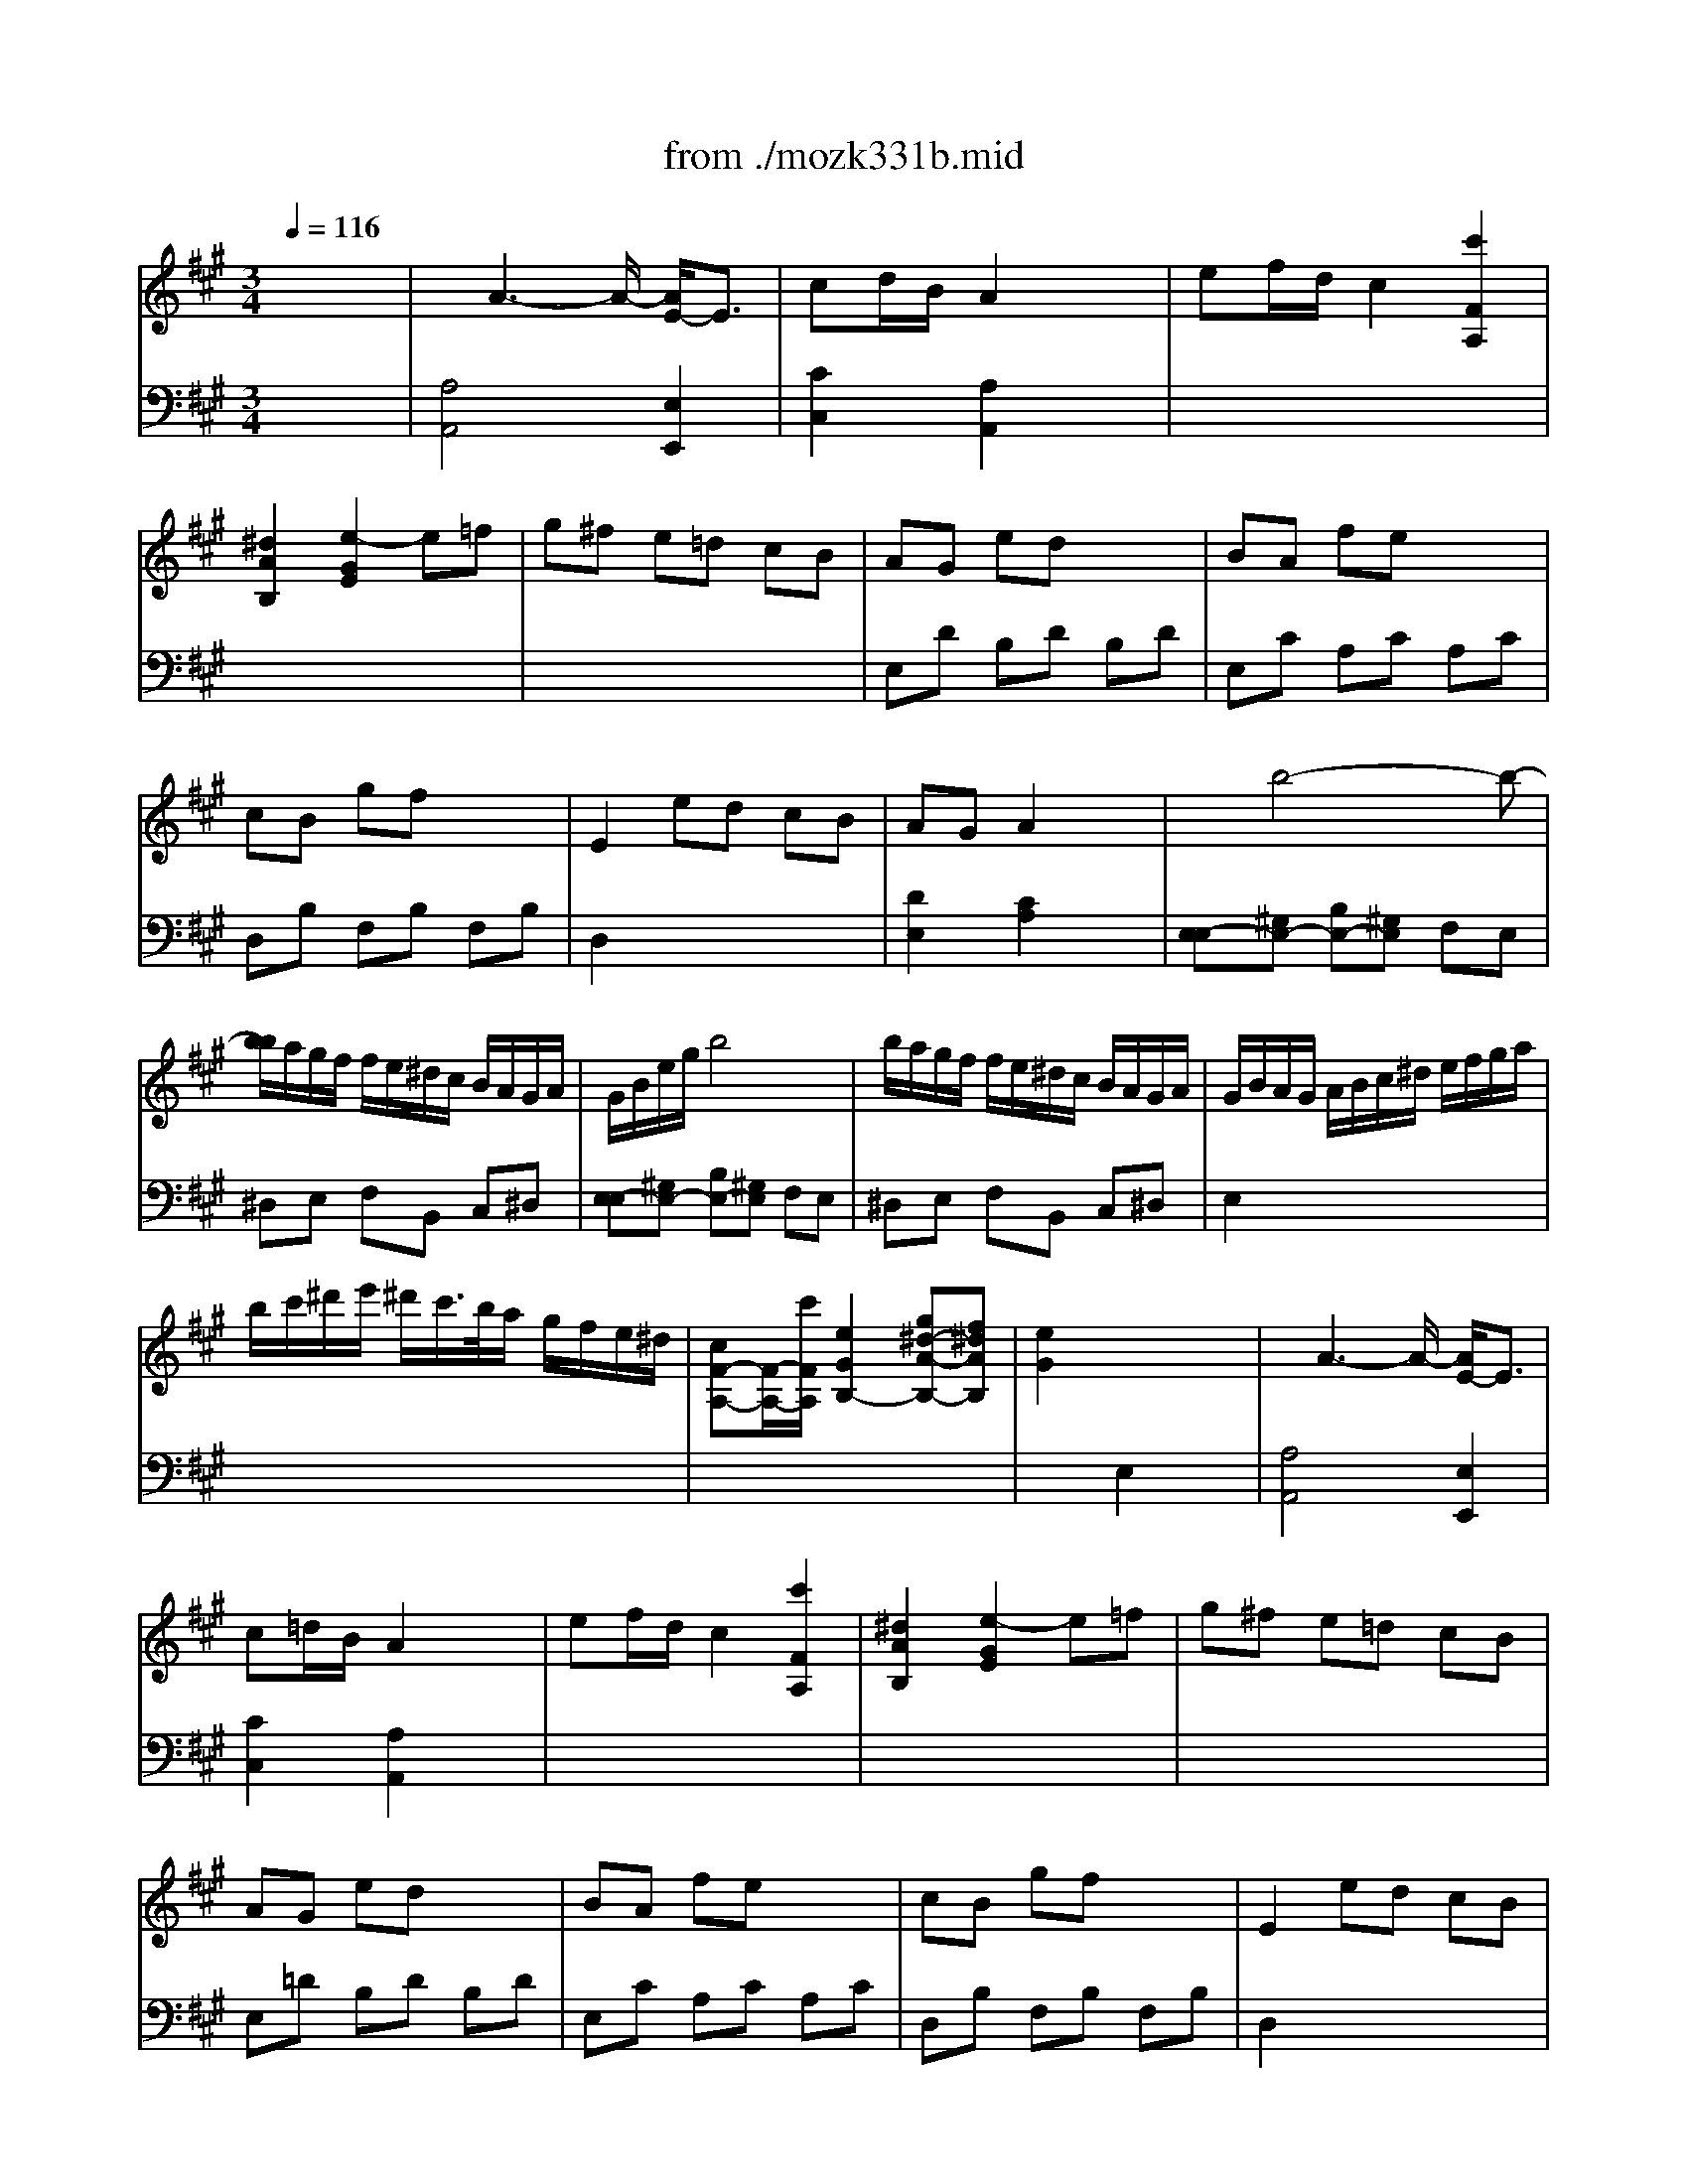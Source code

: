 X: 1
T: from ./mozk331b.mid
M: 3/4
L: 1/8
Q:1/4=116
K:A % 3 sharps
V:1
% Mozart
%%MIDI program 0
x6| \
%%MIDI program 0
x/2A3-A/2- [A/2E/2-]E3/2| \
cd/2B/2 A2 x2| \
ef/2d/2 c2 [c'2F2A,2]|
[^d2A2B,2] [e2-G2E2] e=f| \
g^f e=d cB| \
AG ed x2| \
BA fe x2|
cB gf x2| \
E2 ed cB| \
AG A2 x2| \
x/2x/2b4-b-|
[b/2b/2]a/2g/2f/2 f/2e/2^d/2c/2 B/2A/2G/2A/2| \
G/2B/2e/2g/2 b4| \
b/2a/2g/2f/2 f/2e/2^d/2c/2 B/2A/2G/2A/2| \
G/2B/2A/2G/2 A/2B/2c/2^d/2 e/2f/2g/2a/2|
b/2c'/2^d'/2e'/2 ^d'/2c'/2>b/2a/2 g/2f/2e/2^d/2| \
[cF-A,-][F/2-A,/2-][c'/2F/2A,/2] [e2G2B,2-] [g^d-A-B,-][f^dAB,]| \
[e2G2] x4| \
x/2A3-A/2- [A/2E/2-]E3/2|
c=d/2B/2 A2 x2| \
ef/2d/2 c2 [c'2F2A,2]| \
[^d2A2B,2] [e2-G2E2] e=f| \
g^f e=d cB|
AG ed x2| \
BA fe x2| \
cB gf x2| \
E2 ed cB|
AG A2 x2| \
x/2x/2b4-b-| \
[b/2b/2]a/2g/2f/2 f/2e/2^d/2c/2 B/2A/2G/2A/2| \
G/2B/2e/2g/2 b4|
b/2a/2g/2f/2 f/2e/2^d/2c/2 B/2A/2G/2A/2| \
G/2B/2A/2G/2 A/2B/2c/2^d/2 e/2f/2g/2a/2| \
b/2c'/2^d'/2e'/2 ^d'/2c'/2>b/2a/2 g/2f/2e/2^d/2| \
[cF-A,-][F/2-A,/2-][c'/2F/2A,/2] [e2G2B,2-] [g^d-A-B,-][f^dAB,]|
[e2G2] x4| \
x/2e3/2 x/2f3/2 x/2=g3/2| \
B2 ^A2 x3/2^A/2| \
c2 B2 x3/2B/2|
=d2 c2 x3/2c/2| \
ed =fe =g=f| \
=A2 ^G2 x3/2G/2| \
B2 A2 x3/2A/2|
c2 B2 x3/2B/2| \
d=c BA aa| \
ba =g=f e^d| \
=c'4 ^d2|
e3^f/2>e/2 e/2=d/2^c/2B/2| \
x/2A3-A/2- [A/2E/2-]E3/2| \
cd/2B/2 A2 x2| \
ef/2d/2 c2 [c'2F2A,2]|
[^d2A2B,2] [e2-^G2E2] e=f| \
g^f e=d cB| \
AG ed x2| \
BA fe x2|
BA a=g x2| \
=gf ed cB| \
e/2x/2e/2f/2 A2 ^G2| \
x/2e3/2- [e/2-e/2]e3-e/2|
e/2d/2c/2B/2 B/2A/2G/2F/2 E/2D/2C/2D/2| \
C/2E/2A/2c/2 e3e'| \
e'/2d'/2c'/2b/2 b/2a/2g/2f/2 e/2d/2c/2d/2| \
c/2e/2d/2c/2 d/2e/2f/2g/2 a/2b/2c'/2d'/2|
e'/2d'/2c'/2b/2 a/2g/2f/2e/2 d/2c/2B/2A/2| \
x/2x/2 (3f/2g/2a/2 A2 [cG-][BG]| \
A2 x4| \
x/2e3/2 x/2f3/2 x/2=g3/2|
B2 ^A2 x3/2^A/2| \
c2 B2 x3/2B/2| \
d2 c2 x3/2c/2| \
ed =fe =g=f|
=A2 ^G2 x3/2G/2| \
B2 A2 x3/2A/2| \
c2 B2 x3/2B/2| \
d=c BA aa|
ba =g=f e^d| \
=c'4 ^d2| \
e3^f/2>e/2 e/2=d/2^c/2B/2| \
x/2A3-A/2- [A/2E/2-]E3/2|
cd/2B/2 A2 x2| \
ef/2d/2 c2 [c'2F2A,2]| \
[^d2A2B,2] [e2-^G2E2] e=f| \
g^f e=d cB|
AG ed x2| \
BA fe x2| \
BA a=g x2| \
=gf ed cB|
e/2x/2e/2f/2 A2 ^G2| \
x/2e3/2- [e/2-e/2]e3-e/2| \
e/2d/2c/2B/2 B/2A/2G/2F/2 E/2D/2C/2D/2| \
C/2E/2A/2c/2 e3e'|
e'/2d'/2c'/2b/2 b/2a/2g/2f/2 e/2d/2c/2d/2| \
c/2e/2d/2c/2 d/2e/2f/2g/2 a/2b/2c'/2d'/2| \
e'/2d'/2c'/2b/2 a/2g/2f/2e/2 d/2c/2B/2A/2| \
x/2x/2 (3f/2g/2a/2 A2 [cG-][BG]|
A2 x4| \
K:D % 2 sharps
[A-F-F][AF-A,] [F-F-D][FFA,] [G-E][GA,]| \
[A-F][AA,] [FD][EC] [FD][GE]| \
[A-A-F-F][A-AF-D] [B-A-GF-][BAFD] [c-G][cE]|
[d-F][dA] [fFD][eEC] [fFD][gGE]| \
[a-a-A-F][a-aAD] [b-a-B-G][baBD] [c'-c-G][c'cE]| \
[d'-d'-d-F][d'-d'dA] [d'-dF][d'cE] [BD][AC]| \
[^G-B,][^GE] [A-C][AE] [c-A][cE]|
[B-^G][BE] [d'dF][c'cE] [bBD][aAC]| \
x/2[e'/2-e'/2-^G/2-B,/2-][e'/2-e'/2-^G/2-E/2-B,/2][e'/2-e'/2^G/2E/2] e'/2-[e'/2-e'/2-A/2-C/2-][e'/2-e'/2-A/2-E/2-C/2][e'/2e'/2A/2E/2] x/2[e'/2-c/2-A/2-][e'/2-c/2-A/2E/2-][e'/2c/2E/2]| \
x/2[e'/2-e'/2-B/2-^G/2-][e'/2-e'/2-B/2-^G/2E/2-][e'/2-e'/2B/2E/2] [e'-cE-][e'BE-] [cE-][dE]| \
[e-E][eA] [c-A][cE] [B-^G][BE]|
[A-A][AE] [c'cA][bB^G] [c'cA][d'dB]| \
[e'-e'-e-c][e'-e'eE] [e'-c'-c-A][e'c'cE] [b-B-^G][bBE]| \
[a-A][aE] Fd B^G| \
AE Fd B^G|
A^G AB =GE| \
[A-F-F][AF-A,] [F-F-D][FFA,] [G-E][GA,]| \
[A-F][AA,] [FD][EC] [FD][GE]| \
[A-A-F-F][A-AF-D] [B-A-GF-][BAFD] [c-G][cE]|
[d-F][dA] [fFD][eEC] [fFD][gGE]| \
[a-a-A-F][a-aAD] [b-a-B-G][baBD] [c'-c-G][c'cE]| \
[d'-d'-d-F][d'-d'dA] [d'-dF][d'cE] [BD][AC]| \
[^G-B,][^GE] [A-C][AE] [c-A][cE]|
[B-^G][BE] [d'dF][c'cE] [bBD][aAC]| \
x/2[e'/2-e'/2-^G/2-B,/2-][e'/2-e'/2-^G/2-E/2-B,/2][e'/2-e'/2^G/2E/2] e'/2-[e'/2-e'/2-A/2-C/2-][e'/2-e'/2-A/2-E/2-C/2][e'/2e'/2A/2E/2] x/2[e'/2-c/2-A/2-][e'/2-c/2-A/2E/2-][e'/2c/2E/2]| \
x/2[e'/2-e'/2-B/2-^G/2-][e'/2-e'/2-B/2-^G/2E/2-][e'/2-e'/2B/2E/2] [e'-cE-][e'BE-] [cE-][dE]| \
[e-E][eA] [c-A][cE] [B-^G][BE]|
[A-A][AE] [c'cA][bB^G] [c'cA][d'dB]| \
[e'-e'-e-c][e'-e'eE] [e'-c'-c-A][e'c'cE] [b-B-^G][bBE]| \
[a-A][aE] Fd B^G| \
AE Fd B^G|
A^G AB =GE| \
[A-F][AB,] [F-^D][FB,] [G-E][GB,]| \
[A-F][AB,] [=c'F-^D][bFB,] [aG-E][gGB,]| \
[f-f-A-F][f-fAB,] [af-F-^D][gfFB,] [fG-E][eGB,]|
[^d2A2F2] [bB][aA] [gG][fF]| \
[e2E2] [e2E2] [b2B2]| \
[e2E2] [bB][aA] [gG][fF]| \
[e2E2] [e2E2] [b2B2]|
[e2E2] e=d e=f| \
[g-=C-=C][gE=C-] [g-G=C-][g-E=C] [g=FB,][gD]| \
[=c'-=C-=C][=c'E=C-] [g-G=C-][gE=C] [=FB,]D| \
[g-=C-=C][gE=C-] [g-G=C-][g-E=C] [g=FB,][gD]|
[=c'-=C-=C][=c'E=C-] [g-G=C-][gE=C] =CE/2-[g/2E/2]| \
[e'-^A,-^A,][e'=C^A,-] [g-E^A,-][gG^A,] E=C/2-[g/2=C/2]| \
[e'-=A,-A,][e'^CA,-] [g-EA,-][gGA,] EC/2-[g/2C/2]| \
[gD-A,-][=fD-A,-] [eD-A,-][=fDA,] [eE^G,-][d=F^G,]|
[cE-A,-][^gEA,] a^g ae| \
[=g^G-D-^A,-][=f^G-D-^A,-] [e^G-D-^A,-][=f^G-D-^A,-] [e^G-D-^A,-][d^GD^A,]| \
[=aA-C-A,-][^gACA,] ae [=f=F-D-A,-][d=FDA,]| \
[aE-C-A,-][^gECA,] ae [=f=F-D-A,-][d=FDA,]|
[AE-C-A,-][^GECA,] A^G A^G| \
[A-^F][AA,] [F-D][FA,] [=G-E][GA,]| \
[A-F][AD] [dB][cA] [BG][AF]| \
[G-G][GD] [A-F][AD] [B-G][BD]|
[A-F][AD] [d'dB][c'cA] [bBG][aAF]| \
[g-G-E][gGD] [a-A-F][aAD] [b-B-G][bBD]| \
[a-A-F][a-AD] [a-BG][aAF] [GE][FD]| \
[E-C][EA,] [A-D][AA,] [F-D][FA,]|
[E-C][EA,] [bBG][aAF] [gGE][fFD]| \
x/2[a/2-E/2-C/2-][a/2-E/2-C/2A,/2-][a/2E/2A,/2] x/2[a/2-A/2-F/2-][a/2-A/2-F/2A,/2-][a/2A/2A,/2] x/2[a/2-F/2-D/2-][a/2-F/2-D/2A,/2-][a/2F/2A,/2]| \
x/2[a/2-E/2-C/2-][a/2-A/2-E/2C/2-][a/2A/2C/2] [dD-][cD-] [dD-][BD]| \
[A-D][AA,] [G-E][GB,] [E-C][EA,]|
[FD-][AD] [d'dB][c'c^A] [d'dB][bBG]| \
[=a-A-F][aAD] [g-G-E][gGB,] [e-E-C][eEA,]| \
[f-FD-][fADB,-] [AB,]G EC| \
DF [AB,-][GB,] EC|
DC DE FG| \
[A-F][AB,] [F-^D][FB,] [G-E][GB,]| \
[A-F][AB,] [=c'F-^D][bFB,] [aG-E][gGB,]| \
[f-f-A-F][f-fAB,] [af-F-^D][gfFB,] [fG-E][eGB,]|
[^d2A2F2] [bB][aA] [gG][fF]| \
[e2E2] [e2E2] [b2B2]| \
[e2E2] [bB][aA] [gG][fF]| \
[e2E2] [e2E2] [b2B2]|
[e2E2] e=d e=f| \
[g-=C-=C][gE=C-] [g-G=C-][g-E=C] [g=FB,][gD]| \
[=c'-=C-=C][=c'E=C-] [g-G=C-][gE=C] [=FB,]D| \
[g-=C-=C][gE=C-] [g-G=C-][g-E=C] [g=FB,][gD]|
[=c'-=C-=C][=c'E=C-] [g-G=C-][gE=C] =CE/2-[g/2E/2]| \
[e'-^A,-^A,][e'=C^A,-] [g-E^A,-][gG^A,] E=C/2-[g/2=C/2]| \
[e'-=A,-A,][e'^CA,-] [g-EA,-][gGA,] EC/2-[g/2C/2]| \
[gD-A,-][=fD-A,-] [eD-A,-][=fDA,] [eE^G,-][d=F^G,]|
[cE-A,-][^gEA,] a^g ae| \
[=g^G-D-^A,-][=f^G-D-^A,-] [e^G-D-^A,-][=f^G-D-^A,-] [e^G-D-^A,-][d^GD^A,]| \
[=aA-C-A,-][^gACA,] ae [=f=F-D-A,-][d=FDA,]| \
[aE-C-A,-][^gECA,] ae [=f=F-D-A,-][d=FDA,]|
[AE-C-A,-][^GECA,] A^G A^G| \
[A-^F][AA,] [F-D][FA,] [=G-E][GA,]| \
[A-F][AD] [dB][cA] [BG][AF]| \
[G-G][GD] [A-F][AD] [B-G][BD]|
[A-F][AD] [d'dB][c'cA] [bBG][aAF]| \
[g-G-E][gGD] [a-A-F][aAD] [b-B-G][bBD]| \
[a-A-F][a-AD] [a-BG][aAF] [GE][FD]| \
[E-C][EA,] [A-D][AA,] [F-D][FA,]|
[E-C][EA,] [bBG][aAF] [gGE][fFD]| \
x/2[a/2-E/2-C/2-][a/2-E/2-C/2A,/2-][a/2E/2A,/2] x/2[a/2-A/2-F/2-][a/2-A/2-F/2A,/2-][a/2A/2A,/2] x/2[a/2-F/2-D/2-][a/2-F/2-D/2A,/2-][a/2F/2A,/2]| \
x/2[a/2-E/2-C/2-][a/2-A/2-E/2C/2-][a/2A/2C/2] [dD-][cD-] [dD-][BD]| \
[A-D][AA,] [G-E][GB,] [E-C][EA,]|
[FD-][AD] [d'dB][c'c^A] [d'dB][bBG]| \
[=a-A-F][aAD] [g-G-E][gGB,] [e-E-C][eEA,]| \
[f-FD-][fADB,-] [AB,]G EC| \
DF [AB,-][GB,] EC|
D
V:2
% Sonata # 16
%%MIDI program 0
x6| \
%%MIDI program 0
[A,4A,,4] [E,2E,,2]| \
[C2C,2] [A,2A,,2] x2| \
x6|
x6| \
x6| \
E,D B,D B,D| \
E,C A,C A,C|
D,B, F,B, F,B,| \
D,2 x4| \
[D2E,2] [C2A,2] x2| \
[E,-E,][^G,E,-] [B,E,-][^G,E,] F,E,|
^D,E, F,B,, C,^D,| \
[E,-E,][^G,E,-] [B,E,-][^G,E,] F,E,| \
^D,E, F,B,, C,^D,| \
E,2 x4|
x6| \
x6| \
x2 E,2 x2| \
[A,4A,,4] [E,2E,,2]|
[C2C,2] [A,2A,,2] x2| \
x6| \
x6| \
x6|
E,=D B,D B,D| \
E,C A,C A,C| \
D,B, F,B, F,B,| \
D,2 x4|
[D2E,2] [C2A,2] x2| \
[E,-E,][^G,E,-] [B,E,-][^G,E,] F,E,| \
^D,E, F,B,, C,^D,| \
[E,-E,][^G,E,-] [B,E,-][^G,E,] F,E,|
^D,E, F,B,, C,^D,| \
E,2 x4| \
x6| \
x6|
x2 E,2 x2| \
x6| \
F,C FE =DC| \
F,D FD CB,|
F,^A, EC B,^A,| \
B,2 x4| \
E,B, ED =CB,| \
E,^C EC B,=A,|
E,^G, DB, A,^G,| \
A,4 [=G,2G,,2]| \
[=F,4=F,,4] x2| \
[A,=F,-][^G,=F,-] [A,=F,-][=C=F,-] [B,=F,-][A,=F,]|
[^G,2E,2] x4| \
[A,4A,,4] [E,2E,,2]| \
[^C2C,2] [A,2A,,2] x2| \
x6|
x6| \
x6| \
E,D B,D B,D| \
E,C A,C A,C|
E,C A,C A,C| \
[D2A,2D,2] x4| \
C,3/2D,/2 [C2E,2-] [B,2E,2]| \
[A,-A,][CA,-] [EA,-][CA,] B,A,|
^G,A, B,E, ^F,^G,| \
[A,-A,][CA,-] [EA,-][CA,] B,A,| \
^G,A, B,E, F,^G,| \
A,2 [A,2F,2] [A,2F,2D,2]|
[A,2E,2C,2] x4| \
[A,2D,2] [C2E,2-] [D2E,2]| \
[C2A,2] A,,2 x2| \
x6|
F,C FE DC| \
F,D FD CB,| \
F,^A, EC B,^A,| \
B,2 x4|
E,B, ED =CB,| \
E,^C EC B,=A,| \
E,^G, DB, A,^G,| \
A,4 [=G,2G,,2]|
[=F,4=F,,4] x2| \
[A,=F,-][^G,=F,-] [A,=F,-][=C=F,-] [B,=F,-][A,=F,]| \
[^G,2E,2] x4| \
[A,4A,,4] [E,2E,,2]|
[^C2C,2] [A,2A,,2] x2| \
x6| \
x6| \
x6|
E,D B,D B,D| \
E,C A,C A,C| \
E,C A,C A,C| \
[D2A,2D,2] x4|
C,3/2D,/2 [C2E,2-] [B,2E,2]| \
[A,-A,][CA,-] [EA,-][CA,] B,A,| \
^G,A, B,E, ^F,^G,| \
[A,-A,][CA,-] [EA,-][CA,] B,A,|
^G,A, B,E, F,^G,| \
A,2 [A,2F,2] [A,2F,2D,2]| \
[A,2E,2C,2] x4| \
[A,2D,2] [C2E,2-] [D2E,2]|
[C2A,2] A,,2 x2| \
K:D % 2 sharps
[D,6D,,6]| \
[D,2D,,2] x4| \
x4 [A,2A,,2]|
[D,2D,,2] x4| \
x6| \
x6| \
E,2 C,2 A,,2|
E,2 x4| \
x6| \
x2 A,,^G,, A,,B,,| \
[C,2-C,2] [E,2C,2] E,,2|
A,,2 x4| \
x6| \
x2 [B,2-B,2D,2-D,2] [D2B,2E,2D,2]| \
[C2A,2] [B,2-B,2D,2-D,2] [D2B,2E,2D,2]|
[C2A,2] x4| \
[D,6D,,6]| \
[D,2D,,2] x4| \
x4 [A,2A,,2]|
[D,2D,,2] x4| \
x6| \
x6| \
E,2 C,2 A,,2|
E,2 x4| \
x6| \
x2 A,,^G,, A,,B,,| \
[C,2-C,2] [E,2C,2] E,,2|
A,,2 x4| \
x6| \
x2 [B,2-B,2D,2-D,2] [D2B,2E,2D,2]| \
[C2A,2] [B,2-B,2D,2-D,2] [D2B,2E,2D,2]|
[C2A,2] x4| \
[B,,6B,,,6]| \
[B,,4B,,,4] x2| \
x6|
x2 [B,B,,][A,A,,] [=G,G,,][F,F,,]| \
[E,2E,,2] [E,2E,,2] [B,2B,,2]| \
[E,2E,,2] [B,B,,][A,A,,] [G,G,,][F,F,,]| \
[E,2E,,2] [E,2E,,2] [B,2B,,2]|
[E,2E,,2] x4| \
x6| \
x6| \
x6|
x6| \
x6| \
x6| \
x6|
x6| \
x6| \
x6| \
x6|
x6| \
[D,6D,,6]| \
[D,4D,,4] x2| \
B,,2 A,,2 G,,2|
D,4 x2| \
x6| \
x6| \
A,,2 F,,2 D,,2|
A,,4 x2| \
x6| \
x2 B,^A, B,G,| \
F,2 E,2 =A,,2|
D,4 x2| \
x6| \
x2 G,,2 [G,2A,,2]| \
[F,2D,2] G,,2 [G,2A,,2]|
[F,2D,2] x4| \
[B,,6B,,,6]| \
[B,,4B,,,4] x2| \
x6|
x2 [B,B,,][A,A,,] [G,G,,][F,F,,]| \
[E,2E,,2] [E,2E,,2] [B,2B,,2]| \
[E,2E,,2] [B,B,,][A,A,,] [G,G,,][F,F,,]| \
[E,2E,,2] [E,2E,,2] [B,2B,,2]|
[E,2E,,2] x4| \
x6| \
x6| \
x6|
x6| \
x6| \
x6| \
x6|
x6| \
x6| \
x6| \
x6|
x6| \
[D,6D,,6]| \
[D,4D,,4] x2| \
B,,2 A,,2 G,,2|
D,4 x2| \
x6| \
x6| \
A,,2 F,,2 D,,2|
A,,4 x2| \
x6| \
x2 B,^A, B,G,| \
F,2 E,2 =A,,2|
D,4 x2| \
x6| \
x2 G,,2 [G,2A,,2]| \
[F,2D,2] G,,2 [G,2A,,2]|
[F,2D,2] D,,2 
% by Bob
% Fisher
